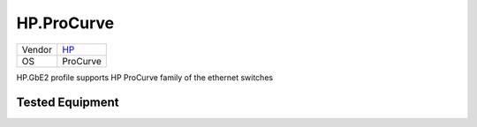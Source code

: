 .. _HP.ProCurve:

HP.ProCurve
===========

====== ==========================================
Vendor `HP <http://www.procurve.com/>`_
OS     ProCurve
====== ==========================================

HP.GbE2 profile supports HP ProCurve family of the
ethernet switches

Tested Equipment
----------------
.. supported:: HP.ProCurve

